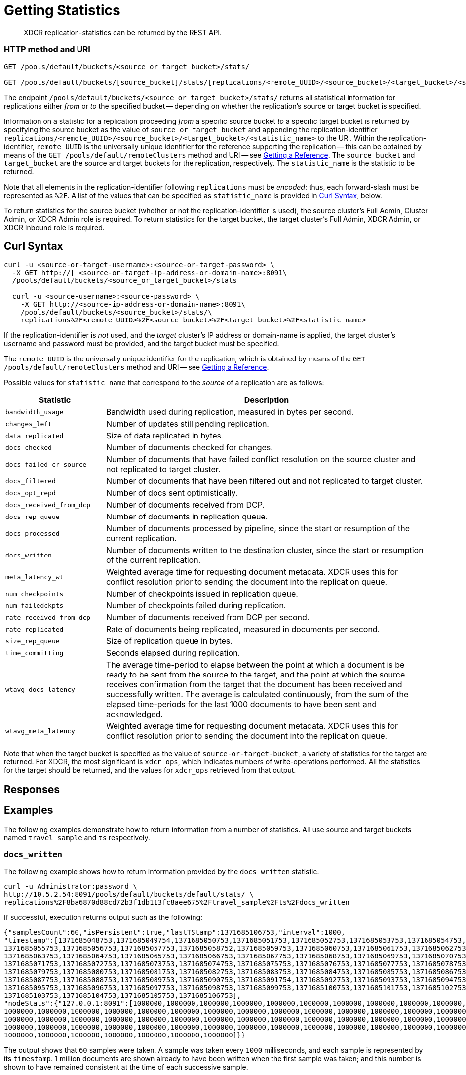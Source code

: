 = Getting Statistics
:description: XDCR replication-statistics can be returned by the REST API.
:page-topic-type: reference

[abstract]
{description}

=== HTTP method and URI

----
GET /pools/default/buckets/<source_or_target_bucket>/stats/

GET /pools/default/buckets/[source_bucket]/stats/[replications/<remote_UUID>/<source_bucket>/<target_bucket>/<statistic_name>]
----

The endpoint `/pools/default/buckets/<source_or_target_bucket>/stats/` returns all statistical information for replications either _from_ or _to_ the specified bucket -- depending on whether the replication's source or target bucket is specified.

Information on a statistic for a replication proceeding _from_ a specific source bucket _to_ a specific target bucket is returned by specifying the source bucket as the value of `source_or_target_bucket` and appending the replication-identifier `replications/<remote_UUID>/<source_bucket>/<target_bucket>/<statistic_name>` to the URI.
Within the replication-identifier, `remote_UUID` is the universally unique identifier for the reference supporting the replication -- this can be obtained by means of the `GET /pools/default/remoteClusters` method and URI -- see xref:rest-api:rest-xdcr-get-ref.adoc[Getting a Reference].
The `source_bucket` and `target_bucket` are the source and target buckets for the replication, respectively.
The `statistic_name` is the statistic to be returned.

Note that all elements in the replication-identifier following `replications` must be _encoded_: thus, each forward-slash must be represented as `%2F`.
A list of the values that can be specified as `statistic_name` is provided in xref:rest-api:rest-xdcr-statistics.adoc#curl-syntax[Curl Syntax], below.

To return statistics for the source bucket (whether or not the replication-identifier is used), the source cluster's Full Admin, Cluster Admin, or XDCR Admin role is required.
To return statistics for the target bucket, the target cluster's Full Admin, XDCR Admin, or XDCR Inbound role is required.

== Curl Syntax

----
curl -u <source-or-target-username>:<source-or-target-password> \
  -X GET http://[ <source-or-target-ip-address-or-domain-name>:8091\
  /pools/default/buckets/<source_or_target_bucket>/stats

  curl -u <source-username>:<source-password> \
    -X GET http://<source-ip-address-or-domain-name>:8091\
    /pools/default/buckets/<source_bucket>/stats/\
    replications%2F<remote_UUID>%2F<source_bucket>%2F<target_bucket>%2F<statistic_name>
----

If the replication-identifier is _not_ used, and the _target_ cluster's IP address or domain-name is applied, the target cluster's username and password must be provided, and the target bucket must be specified.

The `remote_UUID` is the universally unique identifier for the replication, which is obtained by means of the `GET /pools/default/remoteClusters` method and URI -- see xref:rest-api:rest-xdcr-get-ref.adoc[Getting a Reference].

Possible values for `statistic_name` that correspond to the _source_ of a replication are as follows:

[cols="100,323"]
|===
| Statistic | Description

| `bandwidth_usage`
| Bandwidth used during replication, measured in bytes per second.

| `changes_left`
| Number of updates still pending replication.

| `data_replicated`
| Size of data replicated in bytes.

| `docs_checked`
| Number of documents checked for changes.

| `docs_failed_cr_source`
| Number of documents that have failed conflict resolution on the source cluster and not replicated to target cluster.

| `docs_filtered`
| Number of documents that have been filtered out and not replicated to target cluster.

| `docs_opt_repd`
| Number of docs sent optimistically.

| `docs_received_from_dcp`
| Number of documents received from DCP.

| `docs_rep_queue`
| Number of documents in replication queue.

| `docs_processed`
| Number of documents processed by pipeline, since the start or resumption of the current replication.

| `docs_written`
| Number of documents written to the destination cluster, since the start or resumption of the current replication.

| `meta_latency_wt`
| Weighted average time for requesting document metadata.
XDCR uses this for conflict resolution prior to sending the document into the replication queue.

| `num_checkpoints`
| Number of checkpoints issued in replication queue.

| `num_failedckpts`
| Number of checkpoints failed during replication.

| `rate_received_from_dcp`
| Number of documents received from DCP per second.

| `rate_replicated`
| Rate of documents being replicated, measured in documents per second.

| `size_rep_queue`
| Size of replication queue in bytes.

| `time_committing`
| Seconds elapsed during replication.

| `wtavg_docs_latency`
| The average time-period to elapse between
the point at which a document is be ready to be sent from the source to the target,
and the point at which the source receives confirmation from the target that the
document has been received and successfully written.
The average is calculated continuously, from the sum of the elapsed time-periods for the last 1000 documents
to have been sent and acknowledged.

| `wtavg_meta_latency`
| Weighted average time for requesting document metadata.
XDCR uses this for conflict resolution prior to sending the document into the replication queue.
|===

Note that when the target bucket is specified as the value of `source-or-target-bucket`, a variety of statistics for the target are returned.
For XDCR, the most significant is `xdcr_ops`, which indicates numbers of write-operations performed.
All the statistics for the target should be returned, and the values for `xdcr_ops` retrieved from that output.

== Responses

== Examples

The following examples demonstrate how to return information from a number of statistics.
All use  source and target buckets named `travel_sample` and `ts` respectively.

=== `docs_written`

The following example shows how to return information provided by the `docs_written` statistic.

----
curl -u Administrator:password \
http://10.5.2.54:8091/pools/default/buckets/default/stats/ \
replications%2F8ba6870d88cd72b3f1db113fc8aee675%2Ftravel_sample%2Fts%2Fdocs_written
----

If successful, execution returns output such as the following:

----
{"samplesCount":60,"isPersistent":true,"lastTStamp":1371685106753,"interval":1000,
"timestamp":[1371685048753,1371685049754,1371685050753,1371685051753,1371685052753,1371685053753,1371685054753,
1371685055753,1371685056753,1371685057753,1371685058752,1371685059753,1371685060753,1371685061753,1371685062753,
1371685063753,1371685064753,1371685065753,1371685066753,1371685067753,1371685068753,1371685069753,1371685070753,
1371685071753,1371685072753,1371685073753,1371685074753,1371685075753,1371685076753,1371685077753,1371685078753,
1371685079753,1371685080753,1371685081753,1371685082753,1371685083753,1371685084753,1371685085753,1371685086753,
1371685087753,1371685088753,1371685089753,1371685090753,1371685091754,1371685092753,1371685093753,1371685094753,
1371685095753,1371685096753,1371685097753,1371685098753,1371685099753,1371685100753,1371685101753,1371685102753,
1371685103753,1371685104753,1371685105753,1371685106753],
"nodeStats":{"127.0.0.1:8091":[1000000,1000000,1000000,1000000,1000000,1000000,1000000,1000000,1000000,1000000,
1000000,1000000,1000000,1000000,1000000,1000000,1000000,1000000,1000000,1000000,1000000,1000000,1000000,1000000,
1000000,1000000,1000000,1000000,1000000,1000000,1000000,1000000,1000000,1000000,1000000,1000000,1000000,1000000,
1000000,1000000,1000000,1000000,1000000,1000000,1000000,1000000,1000000,1000000,1000000,1000000,1000000,1000000,
1000000,1000000,1000000,1000000,1000000,1000000,1000000]}}
----

The output shows that `60` samples were taken.
A sample was taken every `1000` milliseconds, and each sample is represented by its `timestamp`.
1 million documents are shown already to have been written when the first sample was taken; and this number is shown to have remained consistent at the time of each successive sample.

== `rate_replicated`

The following example returns information from the `rate_replicated` statistic.

----
curl -u Administrator:password \
    http://10.5.2.54:8091/pools/default/buckets/default/stats/ \
    replications%2F8ba6870d88cd72b3f1db113fc8aee675%2Fdefault%2Fdefault%2Frate_replicated
----

If successful, execution provides output such as the following:

----
{"samplesCount":60,"isPersistent":true,"lastTStamp":1371685006753,"interval":1000,
"timestamp":[1371684948753,1371684949753,1371684950753,1371684951753,1371684952753,1371684953753,1371684954753,
1371684955754,1371684956753,1371684957753,1371684958753,1371684959753,1371684960753,1371684961753,1371684962753,
1371684963753,1371684964753,1371684965753,1371684966753,1371684967753,1371684968752,1371684969753,1371684970753,
1371684971753,1371684972753,1371684973753,1371684974753,1371684975753,1371684976753,1371684977753,1371684978753,
1371684979753,1371684980753,1371684981753,1371684982753,1371684983753,1371684984753,1371684985754,1371684986753,
1371684987754,1371684988753,1371684989753,1371684990753,1371684991753,1371684992753,1371684993753,1371684994753,
1371684995753,1371684996753,1371684997753,1371684998776,1371684999753,1371685000753,1371685001753,1371685002753,
1371685003753,1371685004753,1371685005753,1371685006753],
"nodeStats":{"127.0.0.1:8091":[0,0,0,0,0,0,0,0,0,0,0,0,0,0,0,0,0,0,0,0,0,0,0,0,0,0,0,0,0,0,0,0,0,0,0,0,0,0,0,0,0,0,0,0,0,0,0,0,0,0,0,0,0,0,0,0,0,0,0]}}
----

== `docs_opt_repd`

The following example returns information from the `docs_opt_repd` statistic.

----
curl -s -u Administrator:password \
http://10.3.121.119:8091/pools/default/buckets/default/stats/ \
replications%2fdef03dbf5e968a47309194ebe052ed21%2ftravel_sample%2fts%2fdocs_opt_repd
----

If execution is successful, output such as the following is returned:

----
{
       "samplesCount":60,
       "isPersistent":true,
       "lastTStamp":1378398438975,
       "interval":1000,
       "timestamp":[
          1378398380976,
          1378398381976,
          ....
----

[#rest-xdcr-stats-operations]
== Retrieving incoming write operations

=== HTTP method and URI

----
GET /pools/default/buckets/[bucket_name]/stats
----

=== Syntax

To retrieve the incoming write operations that occur on a destination cluster due to replication, make the request on your destination cluster.

Curl request syntax:

----
curl -u [admin]:[password] -X GET
    http://[Destination_IP]:8091/pools/default/buckets/[destination bucket]/stats
----

=== Example

Curl request example:

----
curl -u Administrator:password -X GET \
    http://10.5.2.117:8091/pools/default/buckets/testbucket2/stats
----

=== Response

This returns results for all stats.
Within the JSON response, find the array `xdc_ops`.
The value for this attribute is the last sampling of write operations on an XDCR destination cluster.

----
{
.................
"xdc_ops":[0.0,0.0,0.0,0.0,633.3666333666333,1687.6876876876877, \
2610.3896103896104,3254.254254254254,3861.138861138861,4420.420420420421, \
................
}
----
